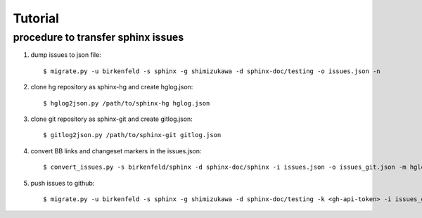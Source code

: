 =========
Tutorial
=========

procedure to transfer sphinx issues
====================================

1. dump issues to json file::

   $ migrate.py -u birkenfeld -s sphinx -g shimizukawa -d sphinx-doc/testing -o issues.json -n

2. clone hg repository as sphinx-hg and create hglog.json::

   $ hglog2json.py /path/to/sphinx-hg hglog.json

3. clone git repository as sphinx-git and create gitlog.json::

   $ gitlog2json.py /path/to/sphinx-git gitlog.json

4. convert BB links and changeset markers in the issues.json::

   $ convert_issues.py -s birkenfeld/sphinx -d sphinx-doc/sphinx -i issues.json -o issues_git.json -m hglog.json -g gitlog.json

5. push issues to github::

   $ migrate.py -u birkenfeld -s sphinx -g shimizukawa -d sphinx-doc/testing -k <gh-api-token> -i issues_git.json

